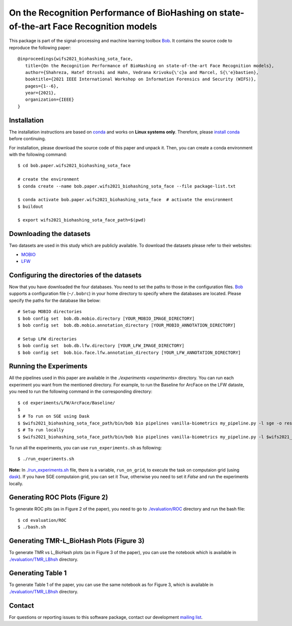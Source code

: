 .. @author: Hatef OTROSHI <hatef.otroshi@idiap.ch>

============================================================================================================
 On the Recognition Performance of BioHashing on state-of-the-art Face Recognition models
============================================================================================================


.. image:: Blockdiagram.png
   :scale: 50 %
   :alt: map to buried treasure
   :align: center

   Block diagram of a Biohash-protected Face Recognition system.


This package is part of the signal-processing and machine learning toolbox Bob_. 
It contains the source code to reproduce the following paper::

      @inproceedings{wifs2021_biohashing_sota_face,
         title={On the Recognition Performance of BioHashing on state-of-the-art Face Recognition models},
         author={Shahreza, Hatef Otroshi and Hahn, Vedrana Krivoku{\'c}a and Marcel, S{\'e}bastien},
         booktitle={2021 IEEE International Workshop on Information Forensics and Security (WIFS)},
         pages={1--6},
         year={2021},
         organization={IEEE}
      }


Installation
------------
The installation instructions are based on conda_ and works on **Linux systems
only**. Therefore, please `install conda`_ before continuing.

For installation, please download the source code of this paper and unpack it. Then, you can create a conda
environment with the following command::


    $ cd bob.paper.wifs2021_biohashing_sota_face

    # create the environment
    $ conda create --name bob.paper.wifs2021_biohashing_sota_face --file package-list.txt

    $ conda activate bob.paper.wifs2021_biohashing_sota_face  # activate the environment
    $ buildout

    $ export wifs2021_biohashing_sota_face_path=$(pwd) 


Downloading the datasets
------------------------

Two datasets are used in this study which are publicly available.
To download the datasets please refer to their websites:

* `MOBIO`_
* `LFW`_



Configuring the directories of the datasets
--------------------------------------------

Now that you have downloaded the four databases. You need to set the paths to
those in the configuration files. Bob_ supports a configuration file
(``~/.bobrc``) in your home directory to specify where the
databases are located. Please specify the paths for the database like below::


    # Setup MOBIO directories
    $ bob config set  bob.db.mobio.directory [YOUR_MOBIO_IMAGE_DIRECTORY]
    $ bob config set  bob.db.mobio.annotation_directory [YOUR_MOBIO_ANNOTATION_DIRECTORY]
   
    # Setup LFW directories
    $ bob config set  bob.db.lfw.directory [YOUR_LFW_IMAGE_DIRECTORY]
    $ bob config set  bob.bio.face.lfw.annotation_directory [YOUR_LFW_ANNOTATION_DIRECTORY]




Running the Experiments
------------------------
All the pipelines used in this paper are available in the `./experiments <experiments>` directory.
You can run each experiment you want from the mentioned directory. For example, to run the Baseline 
for ArcFace on the LFW dataste, you need to run the following command in the corresponding directory::


    $ cd experiments/LFW/ArcFace/Baseline/
    $
    $ # To run on SGE using Dask
    $ $wifs2021_biohashing_sota_face_path/bin/bob bio pipelines vanilla-biometrics my_pipeline.py -l sge -o results -vvv
    $ # To run locally
    $ $wifs2021_biohashing_sota_face_path/bin/bob bio pipelines vanilla-biometrics my_pipeline.py -l $wifs2021_biohashing_sota_face_path/bob/paper/wifs2021_biohashing_sota_face/local.py -o results -vvv


To run all the experiments, you can use ``run_experiments.sh`` as following::

    $ ./run_experiments.sh

**Note:** In `./run_experiments.sh <run_experiments.sh>`_ file, there is a variable, ``run_on_grid``, to 
execute the task on computaion grid (using dask_). If you have SGE computaion grid, you can set it `True`,
otherwise you need to set it `False` and run the experiments locally.


Generating ROC Plots (Figure 2)
--------------------------------
To generate ROC plts (as in Figure 2 of the paper), you need to go to `./evaluation/ROC <evaluation/ROC>`_ directory 
and run the bash file::

    $ cd evaluation/ROC
    $ ./bash.sh

Generating TMR-L_BioHash Plots (Figure 3)
-------------------------------------------
To generate TMR vs L_BioHash plots (as in Figure 3 of the paper), you can use the notebook which is available in 
`./evaluation/TMR_LBhsh <evaluation/TMR_LBhsh>`_ directory.


Generating Table 1
------------------------
To generate Table 1 of the paper, you can use the same notebook as for Figure 3, which is available in 
`./evaluation/TMR_LBhsh <evaluation/TMR_LBhsh>`_ directory.

Contact
-------

For questions or reporting issues to this software package, contact our
development `mailing list`_.


.. Place your references here:
.. _bob: https://www.idiap.ch/software/bob
.. _dask: https://dask.org/
.. _installation: https://www.idiap.ch/software/bob/install
.. _mailing list: https://www.idiap.ch/software/bob/discuss
.. _conda: https://conda.io
.. _install conda: https://conda.io/docs/install/quick.html#linux-miniconda-install
.. _mobio: https://www.idiap.ch/dataset/mobio
.. _lfw: http://vis-www.cs.umass.edu/lfw/